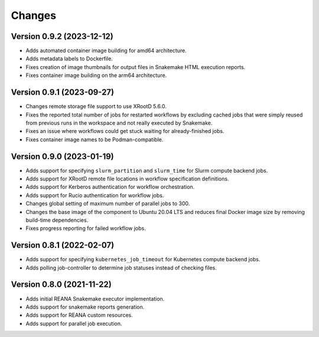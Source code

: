 Changes
=======

Version 0.9.2 (2023-12-12)
--------------------------

- Adds automated container image building for amd64 architecture.
- Adds metadata labels to Dockerfile.
- Fixes creation of image thumbnails for output files in Snakemake HTML execution reports.
- Fixes container image building on the arm64 architecture.

Version 0.9.1 (2023-09-27)
--------------------------

- Changes remote storage file support to use XRootD 5.6.0.
- Fixes the reported total number of jobs for restarted workflows by excluding cached jobs that were simply reused from previous runs in the workspace and not really executed by Snakemake.
- Fixes an issue where workflows could get stuck waiting for already-finished jobs.
- Fixes container image names to be Podman-compatible.

Version 0.9.0 (2023-01-19)
--------------------------

- Adds support for specifying ``slurm_partition`` and ``slurm_time`` for Slurm compute backend jobs.
- Adds support for XRootD remote file locations in workflow specification definitions.
- Adds support for Kerberos authentication for workflow orchestration.
- Adds support for Rucio authentication for workflow jobs.
- Changes global setting of maximum number of parallel jobs to 300.
- Changes the base image of the component to Ubuntu 20.04 LTS and reduces final Docker image size by removing build-time dependencies.
- Fixes progress reporting for failed workflow jobs.

Version 0.8.1 (2022-02-07)
--------------------------

- Adds support for specifying ``kubernetes_job_timeout`` for Kubernetes compute backend jobs.
- Adds polling job-controller to determine job statuses instead of checking files.

Version 0.8.0 (2021-11-22)
--------------------------

- Adds initial REANA Snakemake executor implementation.
- Adds support for snakemake reports generation.
- Adds support for REANA custom resources.
- Adds support for parallel job execution.
